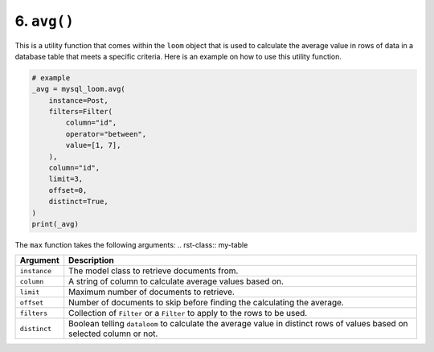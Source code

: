 6. ``avg()``
++++++++++++

This is a utility function that comes within the ``loom`` object that is used to calculate the average value in rows of data in a database table that meets a specific criteria. Here is an example on how to use this utility function.

.. code-block:: 

    # example
    _avg = mysql_loom.avg(
        instance=Post,
        filters=Filter(
            column="id",
            operator="between",
            value=[1, 7],
        ),
        column="id",
        limit=3,
        offset=0,
        distinct=True,
    )
    print(_avg)


The ``max`` function takes the following arguments:
.. rst-class:: my-table

+--------------+-------------------------------------------------------------------------------------------------------------------------+
| Argument     | Description                                                                                                             |
+==============+=========================================================================================================================+
| ``instance`` | The model class to retrieve documents from.                                                                             |
+--------------+-------------------------------------------------------------------------------------------------------------------------+
| ``column``   | A string of column to calculate average values based on.                                                                |
+--------------+-------------------------------------------------------------------------------------------------------------------------+
| ``limit``    | Maximum number of documents to retrieve.                                                                                |
+--------------+-------------------------------------------------------------------------------------------------------------------------+
| ``offset``   | Number of documents to skip before finding the calculating the average.                                                 |
+--------------+-------------------------------------------------------------------------------------------------------------------------+
| ``filters``  | Collection of ``Filter`` or a ``Filter`` to apply to the rows to be used.                                               |
+--------------+-------------------------------------------------------------------------------------------------------------------------+
| ``distinct`` | Boolean telling ``dataloom`` to calculate the average value in distinct rows of values based on selected column or not. |
+--------------+-------------------------------------------------------------------------------------------------------------------------+
